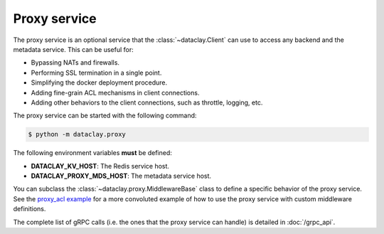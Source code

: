 Proxy service
=============

The proxy service is an optional service that the :class:`~dataclay.Client` can use to access any backend and the metadata service.
This can be useful for:

- Bypassing NATs and firewalls.
- Performing SSL termination in a single point.
- Simplifying the docker deployment procedure.
- Adding fine-grain ACL mechanisms in client connections.
- Adding other behaviors to the client connections, such as throttle, logging, etc.

The proxy service can be started with the following command:

.. code-block:: bash

    $ python -m dataclay.proxy

The following environment variables **must** be defined:

- **DATACLAY_KV_HOST**: The Redis service host.
- **DATACLAY_PROXY_MDS_HOST**: The metadata service host.

You can subclass the :class:`~dataclay.proxy.MiddlewareBase` class to define a specific behavior of the proxy service. See
the `proxy_acl example <https://github.com/bsc-dom/dataclay/tree/main/examples/proxy_acl>`_ for a more convoluted example
of how to use the proxy service with custom middleware definitions.

The complete list of gRPC calls (i.e. the ones that the proxy service can handle) is detailed in
:doc:`/grpc_api`.